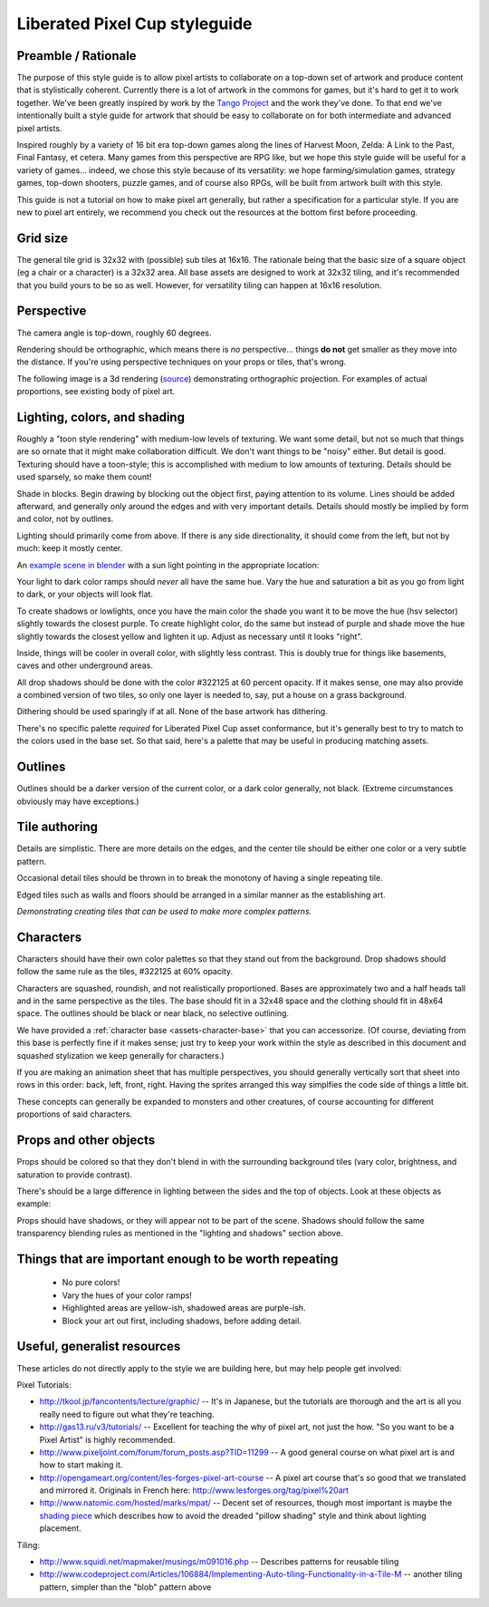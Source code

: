 Liberated Pixel Cup styleguide
==============================

Preamble / Rationale
--------------------

The purpose of this style guide is to allow pixel artists to
collaborate on a top-down set of artwork and produce content that is
stylistically coherent.  Currently there is a lot of artwork in the
commons for games, but it's hard to get it to work together.  We've
been greatly inspired by work by the `Tango Project
<http://tango.freedesktop.org/>`_ and the work they've done.  To that
end we've intentionally built a style guide for artwork that should be
easy to collaborate on for both intermediate and advanced pixel
artists.

Inspired roughly by a variety of 16 bit era top-down games along the
lines of Harvest Moon, Zelda: A Link to the Past, Final Fantasy,
et cetera.  Many games from this perspective are RPG like, but we hope
this style guide will be useful for a variety of games... indeed, we
chose this style because of its versatility: we hope
farming/simulation games, strategy games, top-down shooters, puzzle
games, and of course also RPGs, will be built from artwork built with
this style.

This guide is not a tutorial on how to make pixel art generally, but
rather a specification for a particular style.  If you are new to
pixel art entirely, we recommend you check out the resources at the
bottom first before proceeding.


Grid size
---------

The general tile grid is 32x32 with (possible) sub tiles at 16x16.
The rationale being that the basic size of a square object (eg a chair
or a character) is a 32x32 area.  All base assets are designed to work
at 32x32 tiling, and it's recommended that you build yours to be so as
well.  However, for versatility tiling can happen at 16x16 resolution.

.. image:: ../static/images/32x32grid.png
   :alt: 32x32 grid example


Perspective
-----------

The camera angle is top-down, roughly 60 degrees.

Rendering should be orthographic, which means there is *no*
perspective... things **do not** get smaller as they move into the
distance.  If you're using perspective techniques on your props or
tiles, that's wrong.

.. image:: ../static/images/chest_perspective.png
   :alt: Chest perspective example

The following image is a 3d rendering
(`source <_static/images/perspective.blend>`_)
demonstrating orthographic projection.  For examples of actual
proportions, see existing body of pixel art.

.. image:: ../static/images/60perspective.png
   :alt: 60 degree camera perspective example


Lighting, colors, and shading
-----------------------------

Roughly a "toon style rendering" with medium-low levels of texturing.
We want some detail, but not so much that things are so ornate that it
might make collaboration difficult.  We don't want things to be
"noisy" either.  But detail is good.  Texturing should have a
toon-style; this is accomplished with medium to low amounts of
texturing.  Details should be used sparsely, so make them count!

Shade in blocks.  Begin drawing by blocking out the object first,
paying attention to its volume.  Lines should be added afterward, and
generally only around the edges and with very important details.
Details should mostly be implied by form and color, not by outlines.

.. image:: ../static/images/process-scaled.png
   :alt: Process of blocking in a sprite

Lighting should primarily come from above.  If there is any side
directionality, it should come from the left, but not by much: keep it
mostly center.

.. image:: ../static/images/sunpoint.gif
   :alt: Lighting example

An `example scene in blender <_static/images/perspective.blend>`_ with
a sun light pointing in the appropriate location:

.. image:: ../static/images/lighting_direction.png
   :alt: Lighting blender screenshot example

Your light to dark color ramps should *never* all have the same hue.
Vary the hue and saturation a bit as you go from light to dark, or
your objects will look flat.

To create shadows or lowlights, once you have the main color the shade
you want it to be move the hue (hsv selector) slightly towards the
closest purple. To create highlight color, do the same but instead of
purple and shade move the hue slightly towards the closest yellow and
lighten it up. Adjust as necessary until it looks "right".

Inside, things will be cooler in overall color, with slightly less
contrast.  This is doubly true for things like basements, caves and
other underground areas.

All drop shadows should be done with the color #322125 at 60 percent
opacity.  If it makes sense, one may also provide a combined version
of two tiles, so only one layer is needed to, say, put a house on a
grass background.

Dithering should be used sparingly if at all.  None of the base
artwork has dithering.

There's no specific palette *required* for Liberated Pixel Cup asset
conformance, but it's generally best to try to match to the colors
used in the base set.  So that said, here's a palette that may be
useful in producing matching assets.

.. image:: ../static/images/colors.png
   :alt: Suggested palette


Outlines
--------

.. image:: ../static/images/rock_outlinedemo.png
   :alt: Rock outline demo

Outlines should be a darker version of the current color, or a dark
color generally, not black.  (Extreme circumstances obviously may have
exceptions.)


Tile authoring
--------------

Details are simplistic.  There are more details on the edges, and the
center tile should be either one color or a very subtle pattern.

Occasional detail tiles should be thrown in to break the monotony of
having a single repeating tile.

Edged tiles such as walls and floors should be arranged in a similar
manner as the establishing art.

.. image:: ../static/images/tiles_example_scene.png
   :alt: An example scene using tiles from the base set

*Demonstrating creating tiles that can be used to make more complex
patterns.*


Characters
----------

Characters should have their own color palettes so that they stand out
from the background.  Drop shadows should follow the same rule as the
tiles, #322125 at 60% opacity.

Characters are squashed, roundish, and not realistically proportioned.
Bases are approximately two and a half heads tall and in the same
perspective as the tiles.  The base should fit in a 32x48 space and
the clothing should fit in 48x64 space.  The outlines should be black
or near black, no selective outlining.

.. image:: ../static/images/characters_nude.png
   :alt: Example of unaccessorized characters

We have provided a :ref:`character base <assets-character-base>` that
you can accessorize.  (Of course, deviating from this base is
perfectly fine if it makes sense; just try to keep your work within
the style as described in this document and squashed stylization we
keep generally for characters.)

.. image:: ../static/images/characters_accessorized.png
   :alt: Example of unaccessorized characters

If you are making an animation sheet that has multiple perspectives,
you should generally vertically sort that sheet into rows in this
order: back, left, front, right.  Having the sprites arranged this
way simplfies the code side of things a little bit.

.. image:: ../static/sprites/female_spellcast.png
   :alt: Spellcasting female to demonstrate direction

These concepts can generally be expanded to monsters and other
creatures, of course accounting for different proportions of said
characters.


Props and other objects
-----------------------

Props should be colored so that they don't blend in with the
surrounding background tiles (vary color, brightness, and saturation
to provide contrast).

There's should be a large difference in lighting between the sides and
the top of objects.  Look at these objects as example:

.. image:: ../static/images/barrel_and_bucket.png
   :alt: Examples of object lighting via a barrel and a bucket

Props should have shadows, or they will appear not to be part of the
scene.  Shadows should follow the same transparency blending rules as
mentioned in the "lighting and shadows" section above.


Things that are important enough to be worth repeating
------------------------------------------------------

 * No pure colors!
 * Vary the hues of your color ramps!
 * Highlighted areas are yellow-ish, shadowed areas are purple-ish.
 * Block your art out first, including shadows, before adding detail.


Useful, generalist resources
----------------------------

These articles do not directly apply to the style we are building
here, but may help people get involved:

Pixel Tutorials:

* http://tkool.jp/fancontents/lecture/graphic/ -- It's in Japanese,
  but the tutorials are thorough and the art is all you really need to
  figure out what they're teaching.
* http://gas13.ru/v3/tutorials/ -- Excellent for teaching the why of
  pixel art, not just the how.  "So you want to be a Pixel Artist" is
  highly recommended.
* http://www.pixeljoint.com/forum/forum_posts.asp?TID=11299 -- A good
  general course on what pixel art is and how to start making it.
* http://opengameart.org/content/les-forges-pixel-art-course -- A pixel
  art course that's so good that we translated and mirrored it.
  Originals in French here: http://www.lesforges.org/tag/pixel%20art
* http://www.natomic.com/hosted/marks/mpat/ -- Decent set of resources,
  though most important is maybe the `shading piece
  <http://www.natomic.com/hosted/marks/mpat/shading.html>`_ which
  describes how to avoid the dreaded "pillow shading" style and think
  about lighting placement.

Tiling:

* http://www.squidi.net/mapmaker/musings/m091016.php -- Describes
  patterns for reusable tiling
* http://www.codeproject.com/Articles/106884/Implementing-Auto-tiling-Functionality-in-a-Tile-M
  -- another tiling pattern, simpler than the "blob" pattern above
